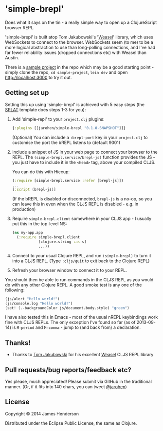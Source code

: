 * 'simple-brepl'

Does what it says on the tin - a really simple way to open up a
ClojureScript browser REPL.

'simple-brepl' is built atop Tom Jakubowski's '[[https://github.com/tomjakubowski/weasel/][Weasel]]' library, which
uses WebSockets to connect to the browser. WebSockets seem (to me) to
be a more logical abstraction to use than long-polling connections,
and I've had far fewer reliability issues (dropped connections etc)
with Weasel than Austin.

There is a [[https://github.com/james-henderson/simple-brepl/tree/master/sample-project][sample project]] in the repo which may be a good starting
point - simply clone the repo, =cd sample-project=, =lein dev= and
open http://localhost:3000 to try it out.

** Getting set up

Setting this up using 'simple-brepl' is achieved with 5 easy steps (the [[https://github.com/james-henderson/splat][SPLAT]]
template does steps 1-3 for you):

1. Add 'simple-repl' to your =project.clj= plugins:

   #+BEGIN_SRC clojure
     {:plugins [[jarohen/simple-brepl "0.1.0-SNAPSHOT"]]}
   #+END_SRC

   (Optional) You can include a =:brepl-port= key in your
   =project.clj= to customise the port the bREPL listens to
   (default 9001)
   
2. Include a snippet of JS in your web page to connect your browser to
   the REPL. The =(simple-brepl.service/brepl-js)= function provides the JS -
   you just have to include it in the =<head>= tag, above your compiled
   CLJS.
   
   You can do this with Hiccup:
   #+BEGIN_SRC clojure
     (:require [simple-brepl.service :refer [brepl-js]])
     ...
     [:script (brepl-js)]
   #+END_SRC
   
   (If the bREPL is disabled or disconnected, =brepl-js= is a no-op,
   so you can leave this in even when the CLJS REPL is disabled -
   e.g. in production)

3. Require =simple-brepl.client= somewhere in your CLJS app - I usually put
   this in the top-level NS:

  #+BEGIN_SRC clojure
    (ns my-app.app
      (:require simple-brepl.client
                [clojure.string :as s]
                ...))
  #+END_SRC
   
4. Connect to your usual Clojure REPL, and run =(simple-brepl)= to
   turn it into a CLJS REPL. (Type =:cljs/quit= to exit back to the
   Clojure REPL)
   
5. Refresh your browser window to connect it to your REPL.
   
You should then be able to run commands in the CLJS REPL as you would
do with any other Clojure REPL. A good smoke test is any one of the
following:

#+BEGIN_SRC clojure
  (js/alert "Hello world!")
  (js/console.log "Hello world!")
  (set! (.-backgroundColor js/document.body.style) "green")
#+END_SRC

I have also tested this in Emacs - most of the usual nREPL keybindings
work fine with CLJS REPLs. The only exception I've found so far (as of
2013-09-14) is =M-period= and =M-comma= - jump to (and back from) a
declaration.

** Thanks!

- Thanks to [[https://github.com/tomjakubowski][Tom Jakubowski]] for his excellent [[https://github.com/tomjakubowski/weasel][Weasel]] CLJS REPL library

** Pull requests/bug reports/feedback etc?

Yes please, much appreciated! Please submit via GitHub in the
traditional manner. (Or, if it fits into 140 chars, you can tweet
[[https://twitter.com/jarohen][@jarohen]])

** License

Copyright © 2014 James Henderson

Distributed under the Eclipse Public License, the same as Clojure.
